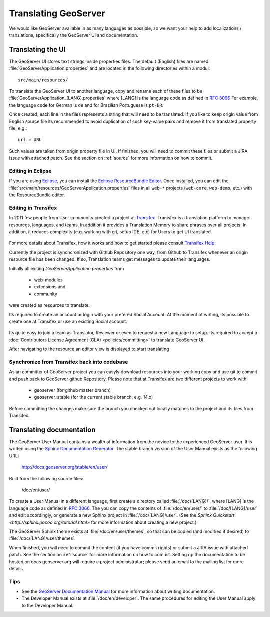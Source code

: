 .. _translation:

Translating GeoServer
=====================

We would like GeoServer available in as many languages as possible, so we want your help to add localizations / translations, specifically the GeoServer UI and documentation.

Translating the UI
------------------

The GeoServer UI stores text strings inside properties files. The default (English) files are named :file:`GeoServerApplication.properties` and are located in the following directories within a modul::

  src/main/resources/

To translate the GeoServer UI to another language, copy and rename each of these files to be :file:`GeoServerApplication_[LANG].properties` where [LANG] is the language code as defined in `RFC 3066 <http://www.ietf.org/rfc/rfc3066.txt>`_  For example, the language code for German is ``de`` and for Brazilian Portuguese is ``pt-BR``.

Once created, each line in the files represents a string that will need to be translated. If you like to keep origin value from English source file its recommended to avoid duplication of such key-value pairs and remove it from translated property file, e.g.::

  url = URL

Such values are taken from origin property file in UI. If finished, you will need to commit these files or submit a JIRA issue with attached patch. See the section on :ref:`source` for more information on how to commit.

Editing in Eclipse
~~~~~~~~~~~~~~~~~~

If you are using `Eclipse <http://www.eclipse.org/>`_, you can install the `Eclipse ResourceBundle Editor <http://sourceforge.net/projects/eclipse-rbe/>`_.  Once installed, you can edit the :file:`src/main/resources/GeoServerApplication.properties` files in all ``web-*`` projects (``web-core``, ``web-demo``, etc.) with the ResourceBundle editor.

Editing in Transifex
~~~~~~~~~~~~~~~~~~~~

In 2011 few people from User community created a project at `Transifex <https://www.transifex.com/GeoServer/>`_. Tranisfex is a translation platform to manage resources, languages, and teams. In addition it provides a Translation Memory to share phrases over all projects. In addition, it reduces complexity (e.g. working with git, setup IDE, etc) for Users to get UI translated.

  .. figure:: images/Transifex_languages.png
    :width: 600px

For more details about Transifex, how it works and how to get started please consult `Transifex Help <http://docs.transifex.com/>`_.

Currently the project is synchcronized with Github Repository one way, from Github to Transifex whenever an origin resource file has been changed. If so, Translation teams get messages to update their languages.

Initially all exiting `GeoServerApplication.properties` from 

 * web-modules
 * extensions and
 * community 

were created as resources to translate.

Its required to create an account or login with your prefered Social Account. At the moment of writing, its possible to create one at Transifex or use an existing Social account.

  .. figure:: images/Transifex_login.png
    :width: 250px

Its quite easy to join a team as Translator, Reviewer or even to request a new Language to setup. Its required to accept a :doc:`Contributors License Agreement (CLA) <policies/committing>` to translate GeoServer UI.

After navigating to the resource an editor view is displayed to start translating

  .. figure:: images/Transifex_Editor.png
    :width: 640px

Synchronize from Transifex back into codebase
~~~~~~~~~~~~~~~~~~~~~~~~~~~~~~~~~~~~~~~~~~~~~

As an committer of GeoServer project you can easyly download resources into your working copy and use git to commit and push back to GeoServer github Repository. Please note that at Transifex are two different projects to work with 

 * geoserver (for github master branch)
 * geoserver_stable (for the current stable branch, e.g. 14.x)

Before committing the changes make sure the branch you checked out locally matches to the project and its files from Transifex.

Translating documentation
-------------------------

The GeoServer User Manual contains a wealth of information from the novice to the experienced GeoServer user.  It is written using the `Sphinx Documentation Generator <http://sphinx.pocoo.org/>`_.  The stable branch version of the User Manual exists as the following URL:

  http://docs.geoserver.org/stable/en/user/

Built from the following source files:

  /doc/en/user/

To create a User Manual in a different language, first create a directory called :file:`/doc/[LANG]/`, where [LANG] is the language code as defined in `RFC 3066 <http://www.ietf.org/rfc/rfc3066.txt>`_.  The you can copy the contents of :file:`/doc/en/user/` to :file:`/doc/[LANG]/user` and edit accordingly, or generate a new Sphinx project in :file:`/doc/[LANG]/user`.   (See the `Sphinx Quickstart <http://sphinx.pocoo.org/tutorial.html>` for more information about creating a new project.)

The GeoServer Sphinx theme exists at :file:`/doc/en/user/themes`, so that can be copied (and modified if desired) to :file:`/doc/[LANG]/user/themes`.

When finished, you will need to commit the content (if you have commit rights) or submit a JIRA issue with attached patch.  See the section on :ref:`source` for more information on how to commit.  Setting up the documentation to be hosted on docs.geoserver.org will require a project administrator; please send an email to the mailing list for more details.

Tips
~~~~

* See the `GeoServer Documentation Manual <http://docs.geoserver.org/latest/en/docguide/>`_ for more information about writing documentation.
* The Developer Manual exists at :file:`/doc/en/developer`.  The same procedures for editing the User Manual apply to the Developer Manual.










